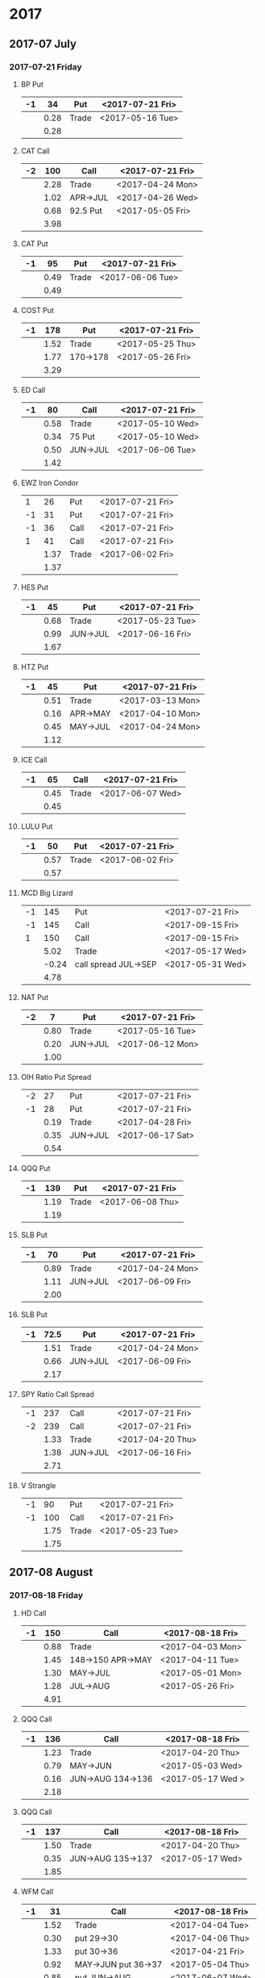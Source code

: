 * 2017
** 2017-07 July
*** 2017-07-21 Friday
**** BP Put
     |----+------+-------+------------------|
     | -1 |   34 | Put   | <2017-07-21 Fri> |
     |----+------+-------+------------------|
     |    | 0.28 | Trade | <2017-05-16 Tue> |
     |----+------+-------+------------------|
     |    | 0.28 |       |                  |
     |----+------+-------+------------------|
      #+TBLFM: @>$2=vsum(@II..III);%.2f
**** CAT Call
     |----+------+----------+------------------|
     | -2 |  100 | Call     | <2017-07-21 Fri> |
     |----+------+----------+------------------|
     |    | 2.28 | Trade    | <2017-04-24 Mon> |
     |    | 1.02 | APR->JUL | <2017-04-26 Wed> |
     |    | 0.68 | 92.5 Put | <2017-05-05 Fri> |
     |----+------+----------+------------------|
     |    | 3.98 |          |                  |
     |----+------+----------+------------------|
      #+TBLFM: @>$2=vsum(@II..III);%.2f
**** CAT Put
     |----+------+-------+------------------|
     | -1 |   95 | Put   | <2017-07-21 Fri> |
     |----+------+-------+------------------|
     |    | 0.49 | Trade | <2017-06-06 Tue> |
     |----+------+-------+------------------|
     |    | 0.49 |       |                  |
     |----+------+-------+------------------|
     #+TBLFM: @>$2=vsum(@II..III);%.2f
**** COST Put
     |----+------+----------+------------------|
     | -1 |  178 | Put      | <2017-07-21 Fri> |
     |----+------+----------+------------------|
     |    | 1.52 | Trade    | <2017-05-25 Thu> |
     |    | 1.77 | 170->178 | <2017-05-26 Fri> |
     |----+------+----------+------------------|
     |    | 3.29 |          |                  |
     |----+------+----------+------------------|
     #+TBLFM: @>$2=vsum(@II..III);%.2f
**** ED Call
     |----+------+----------+------------------|
     | -1 |   80 | Call     | <2017-07-21 Fri> |
     |----+------+----------+------------------|
     |    | 0.58 | Trade    | <2017-05-10 Wed> |
     |    | 0.34 | 75 Put   | <2017-05-10 Wed> |
     |    | 0.50 | JUN->JUL | <2017-06-06 Tue> |
     |----+------+----------+------------------|
     |    | 1.42 |          |                  |
     |----+------+----------+------------------|
     #+TBLFM: @>$2=vsum(@II..III);%.2f
**** EWZ Iron Condor
     |----+------+-------+------------------|
     |  1 |   26 | Put   | <2017-07-21 Fri> |
     | -1 |   31 | Put   | <2017-07-21 Fri> |
     | -1 |   36 | Call  | <2017-07-21 Fri> |
     |  1 |   41 | Call  | <2017-07-21 Fri> |
     |----+------+-------+------------------|
     |    | 1.37 | Trade | <2017-06-02 Fri> |
     |----+------+-------+------------------|
     |    | 1.37 |       |                  |
     |----+------+-------+------------------|
     #+TBLFM: @>$2=vsum(@II..III);%.2f
**** HES Put
     |----+------+----------+------------------|
     | -1 |   45 | Put      | <2017-07-21 Fri> |
     |----+------+----------+------------------|
     |    | 0.68 | Trade    | <2017-05-23 Tue> |
     |    | 0.99 | JUN->JUL | <2017-06-16 Fri> |
     |----+------+----------+------------------|
     |    | 1.67 |          |                  |
     |----+------+----------+------------------|
     #+TBLFM: @>$2=vsum(@II..III);%.2f
**** HTZ Put
     |----+------+----------+------------------|
     | -1 |   45 | Put      | <2017-07-21 Fri> |
     |----+------+----------+------------------|
     |    | 0.51 | Trade    | <2017-03-13 Mon> |
     |    | 0.16 | APR->MAY | <2017-04-10 Mon> |
     |    | 0.45 | MAY->JUL | <2017-04-24 Mon> |
     |----+------+----------+------------------|
     |    | 1.12 |          |                  |
     |----+------+----------+------------------|
     #+TBLFM: @>$2=vsum(@II..III);%.2f
**** ICE Call
     |----+------+-------+------------------|
     | -1 |   65 | Call  | <2017-07-21 Fri> |
     |----+------+-------+------------------|
     |    | 0.45 | Trade | <2017-06-07 Wed> |
     |----+------+-------+------------------|
     |    | 0.45 |       |                  |
     |----+------+-------+------------------|
     #+TBLFM: @>$2=vsum(@II..III);%.2f
**** LULU Put
     |----+------+-------+------------------|
     | -1 |   50 | Put   | <2017-07-21 Fri> |
     |----+------+-------+------------------|
     |    | 0.57 | Trade | <2017-06-02 Fri> |
     |----+------+-------+------------------|
     |    | 0.57 |       |                  |
     |----+------+-------+------------------|
     #+TBLFM: @>$2=vsum(@II..III);%.2f
**** MCD Big Lizard
     |----+-------+----------------------+------------------|
     | -1 |   145 | Put                  | <2017-07-21 Fri> |
     | -1 |   145 | Call                 | <2017-09-15 Fri> |
     |  1 |   150 | Call                 | <2017-09-15 Fri> |
     |----+-------+----------------------+------------------|
     |    |  5.02 | Trade                | <2017-05-17 Wed> |
     |    | -0.24 | call spread JUL->SEP | <2017-05-31 Wed> |
     |----+-------+----------------------+------------------|
     |    |  4.78 |                      |                  |
     |----+-------+----------------------+------------------|
     #+TBLFM: @>$2=vsum(@II..III);%.2f
**** NAT Put
     |----+------+----------+------------------|
     | -2 |    7 | Put      | <2017-07-21 Fri> |
     |----+------+----------+------------------|
     |    | 0.80 | Trade    | <2017-05-16 Tue> |
     |    | 0.20 | JUN->JUL | <2017-06-12 Mon> |
     |----+------+----------+------------------|
     |    | 1.00 |          |                  |
     |----+------+----------+------------------|
     #+TBLFM: @>$2=vsum(@II..III);%.2f
**** OIH Ratio Put Spread
     |----+------+----------+------------------|
     | -2 |   27 | Put      | <2017-07-21 Fri> |
     | -1 |   28 | Put      | <2017-07-21 Fri> |
     |----+------+----------+------------------|
     |    | 0.19 | Trade    | <2017-04-28 Fri> |
     |    | 0.35 | JUN->JUL | <2017-06-17 Sat> |
     |----+------+----------+------------------|
     |    | 0.54 |          |                  |
     |----+------+----------+------------------|
     #+TBLFM: @>$2=vsum(@II..III);%.2f
**** QQQ Put
     |----+------+-------+------------------|
     | -1 |  139 | Put   | <2017-07-21 Fri> |
     |----+------+-------+------------------|
     |    | 1.19 | Trade | <2017-06-08 Thu> |
     |----+------+-------+------------------|
     |    | 1.19 |       |                  |
     |----+------+-------+------------------|
     #+TBLFM: @>$2=vsum(@II..III);%.2f
**** SLB Put
     |----+------+----------+------------------|
     | -1 |   70 | Put      | <2017-07-21 Fri> |
     |----+------+----------+------------------|
     |    | 0.89 | Trade    | <2017-04-24 Mon> |
     |    | 1.11 | JUN->JUL | <2017-06-09 Fri> |
     |----+------+----------+------------------|
     |    | 2.00 |          |                  |
     |----+------+----------+------------------|
     #+TBLFM: @>$2=vsum(@II..III);%.2f
**** SLB Put
     |----+------+----------+------------------|
     | -1 | 72.5 | Put      | <2017-07-21 Fri> |
     |----+------+----------+------------------|
     |    | 1.51 | Trade    | <2017-04-24 Mon> |
     |    | 0.66 | JUN->JUL | <2017-06-09 Fri> |
     |----+------+----------+------------------|
     |    | 2.17 |          |                  |
     |----+------+----------+------------------|
     #+TBLFM: @>$2=vsum(@II..III);%.2f
**** SPY Ratio Call Spread
     |----+------+----------+------------------|
     | -1 |  237 | Call     | <2017-07-21 Fri> |
     | -2 |  239 | Call     | <2017-07-21 Fri> |
     |----+------+----------+------------------|
     |    | 1.33 | Trade    | <2017-04-20 Thu> |
     |    | 1.38 | JUN->JUL | <2017-06-16 Fri> |
     |----+------+----------+------------------|
     |    | 2.71 |          |                  |
     |----+------+----------+------------------|
     #+TBLFM: @>$2=vsum(@II..III);%.2f
**** V Strangle
     |----+------+-------+------------------|
     | -1 |   90 | Put   | <2017-07-21 Fri> |
     | -1 |  100 | Call  | <2017-07-21 Fri> |
     |----+------+-------+------------------|
     |    | 1.75 | Trade | <2017-05-23 Tue> |
     |----+------+-------+------------------|
     |    | 1.75 |       |                  |
     |----+------+-------+------------------|
     #+TBLFM: @>$2=vsum(@II..III);%.2f
** 2017-08 August
*** 2017-08-18 Friday
**** HD Call
     |----+------+-------------------+------------------|
     | -1 |  150 | Call              | <2017-08-18 Fri> |
     |----+------+-------------------+------------------|
     |    | 0.88 | Trade             | <2017-04-03 Mon> |
     |    | 1.45 | 148->150 APR->MAY | <2017-04-11 Tue> |
     |    | 1.30 | MAY->JUL          | <2017-05-01 Mon> |
     |    | 1.28 | JUL->AUG          | <2017-05-26 Fri> |
     |----+------+-------------------+------------------|
     |    | 4.91 |                   |                  |
     |----+------+-------------------+------------------|
     #+TBLFM: @>$2=vsum(@II..III);%.2f
**** QQQ Call
     |----+------+-------------------+-------------------|
     | -1 |  136 | Call              | <2017-08-18 Fri>  |
     |----+------+-------------------+-------------------|
     |    | 1.23 | Trade             | <2017-04-20 Thu>  |
     |    | 0.79 | MAY->JUN          | <2017-05-03 Wed>  |
     |    | 0.16 | JUN->AUG 134->136 | <2017-05-17 Wed > |
     |----+------+-------------------+-------------------|
     |    | 2.18 |                   |                   |
     |----+------+-------------------+-------------------|
     #+TBLFM: @>$2=vsum(@II..III);%.2f
**** QQQ Call
     |----+------+-------------------+------------------|
     | -1 |  137 | Call              | <2017-08-18 Fri> |
     |----+------+-------------------+------------------|
     |    | 1.50 | Trade             | <2017-04-20 Thu> |
     |    | 0.35 | JUN->AUG 135->137 | <2017-05-17 Wed> |
     |----+------+-------------------+------------------|
     |    | 1.85 |                   |                  |
     |----+------+-------------------+------------------|
     #+TBLFM: @>$2=vsum(@II..III);%.2f
**** WFM Call
     |----+-------+---------------------+------------------|
     | -1 |    31 | Call                | <2017-08-18 Fri> |
     |----+-------+---------------------+------------------|
     |    |  1.52 | Trade               | <2017-04-04 Tue> |
     |    |  0.30 | put 29->30          | <2017-04-06 Thu> |
     |    |  1.33 | put 30->36          | <2017-04-21 Fri> |
     |    |  0.92 | MAY->JUN put 36->37 | <2017-05-04 Thu> |
     |    |  0.85 | put JUN->AUG        | <2017-06-07 Wed> |
     |    |  0.28 | call JUN->AUG       | <2017-06-12 Mon> |
     |    | -0.07 | Close put           | <2017-06-16 Fri> |
     |----+-------+---------------------+------------------|
     |    |  5.13 |                     |                  |
     |----+-------+---------------------+------------------|
     #+TBLFM: @>$2=vsum(@II..III);%.2f
** 2017-09 September
*** 2017-09-15 Friday
**** AMRN Reverse Big Lizard
     |----+------+-------+------------------|
     |  1 |  2.5 | Put   | <2017-09-15 Fri> |
     | -1 |    3 | Put   | <2017-09-15 Fri> |
     | -1 |    3 | Call  | <2017-09-15 Fri> |
     |----+------+-------+------------------|
     |    | 0.82 | Trade | <2017-05-10 Wed> |
     |----+------+-------+------------------|
     |    | 0.82 |       |                  |
     |----+------+-------+------------------|
     #+TBLFM: @>$2=vsum(@II..III);%.2f
**** P Put
     |----+------+----------+------------------|
     | -1 |    9 | Put      | <2017-09-15 Fri> |
     |----+------+----------+------------------|
     |    | 0.48 | Trade    | <2017-05-15 Mon> |
     |    | 0.14 | JUN->SEP | <2017-06-16 Fri> |
     |----+------+----------+------------------|
     |    | 0.62 |          |                  |
     |----+------+----------+------------------|
     #+TBLFM: @>$2=vsum(@II..III);%.2f
**** WMT Call
     |----+------+----------+------------------|
     | -2 | 72.5 | Call     | <2017-09-15 Fri> |
     |----+------+----------+------------------|
     |    | 0.04 | Trade    | <2017-03-27 Mon> |
     |    | 0.80 | APR->MAY | <2017-04-12 Wed> |
     |    | 0.59 | MAY->JUN | <2017-04-24 Mon> |
     |    | 1.58 | JUN->SEP | <2017-05-10 Wed> |
     |----+------+----------+------------------|
     |    | 3.01 |          |                  |
     |----+------+----------+------------------|
     #+TBLFM: @>$2=vsum(@II..III);%.2f
**** WMT Big Lizard
     |----+------+-------+------------------|
     | -1 | 77.5 | Put   | <2017-09-15 Fri> |
     | -1 | 77.5 | Call  | <2017-09-15 Fri> |
     |  1 |   80 | Call  | <2017-09-15 Fri> |
     |----+------+-------+------------------|
     |    | 4.24 | Trade | <2017-05-10 Wed> |
     |----+------+-------+------------------|
     |    | 4.24 |       |                  |
     |----+------+-------+------------------|
     #+TBLFM: @>$2=vsum(@II..III);%.2f
** 2017-12 December
*** 2017-12-15 Friday
**** ICE Call
     |----+------+-------+------------------|
     | -1 |   70 | Call  | <2017-12-15 Fri> |
     |----+------+-------+------------------|
     |    | 0.85 | Trade | <2017-06-07 Wed> |
     |----+------+-------+------------------|
     |    | 0.85 |       |                  |
     |----+------+-------+------------------|
     #+TBLFM: @>$2=vsum(@II..III);%.2f
**** MCD Call
     |----+------+-----------------------+------------------|
     | -1 |  135 | Call                  | <2017-12-15 Fri> |
     |----+------+-----------------------+------------------|
     |    | 1.55 | Trade                 | <2017-04-06 Thu> |
     |    | 1.88 | put 125->141          | <2017-04-28 Fri> |
     |    | 3.16 | MAY->JUN put 141->145 | <2017-05-04 Thu> |
     |    | 1.12 | JUN->DEC              | <2017-05-31 Wed> |
     |----+------+-----------------------+------------------|
     |    | 7.71 |                       |                  |
     |----+------+-----------------------+------------------|
     #+TBLFM: @>$2=vsum(@II..III);%.2f
